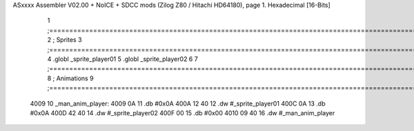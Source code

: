 ASxxxx Assembler V02.00 + NoICE + SDCC mods  (Zilog Z80 / Hitachi HD64180), page 1.
Hexadecimal [16-Bits]



                              1 ;===================================================================================================================================================
                              2 ; Sprites
                              3 ;===================================================================================================================================================
                              4 .globl _sprite_player01
                              5 .globl _sprite_player02
                              6 
                              7 ;===================================================================================================================================================
                              8 ; Animations
                              9 ;===================================================================================================================================================
   4009                      10 _man_anim_player:
   4009 0A                   11     .db #0x0A
   400A 12 40                12     .dw #_sprite_player01
   400C 0A                   13     .db #0x0A
   400D 42 40                14     .dw #_sprite_player02
   400F 00                   15     .db #0x00
   4010 09 40                16     .dw #_man_anim_player
